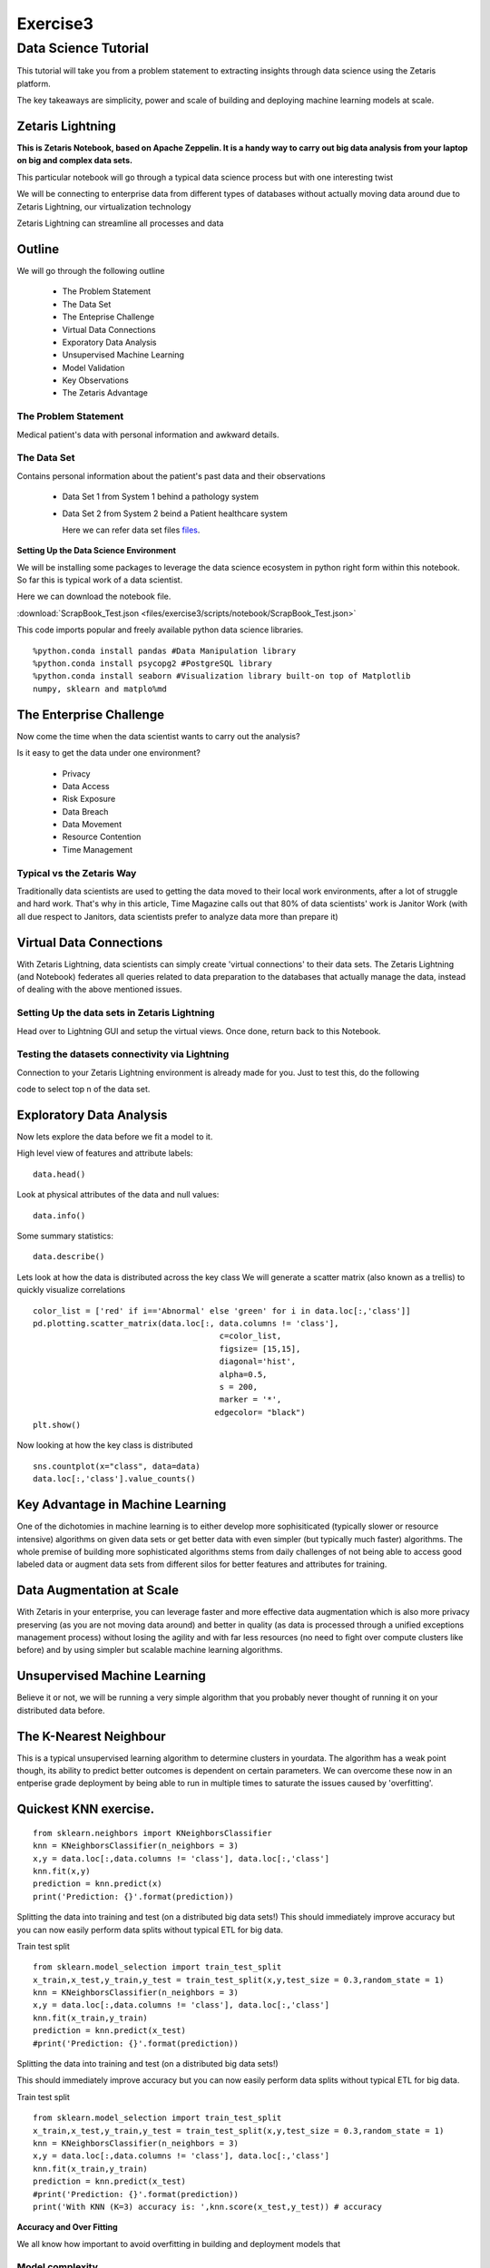 #####################
Exercise3
#####################

Data Science Tutorial
=======================

This tutorial will take you from a problem statement to extracting insights through data science using the Zetaris platform.

The key takeaways are simplicity, power and scale of building and deploying machine learning models at scale.


Zetaris Lightning
-------------------

**This is Zetaris Notebook, based on Apache Zeppelin. It is a handy way to carry out big data analysis from your laptop on big and complex data sets.**

This particular notebook will go through a typical data science process but with one interesting twist

We will be connecting to enterprise data from different types of databases without actually moving data around due to Zetaris Lightning, our virtualization technology

Zetaris Lightning can streamline all processes and data

Outline
---------

We will go through the following outline

 - The Problem Statement
 - The Data Set
 - The Enteprise Challenge
 - Virtual Data Connections
 - Exporatory Data Analysis
 - Unsupervised Machine Learning
 - Model Validation
 - Key Observations
 - The Zetaris Advantage

The Problem Statement
~~~~~~~~~~~~~~~~~~~~~~~~

Medical patient's data with personal information and awkward details.

The Data Set
~~~~~~~~~~~~

Contains personal information about the patient's past data and their observations

 - Data Set 1 from System 1 behind a pathology system

 - Data Set 2 from System 2 beind a Patient healthcare system

   Here we can refer data set files files_.
   
   .. _files: ./dataset/ 

**Setting Up the Data Science Environment**

We will be installing some packages to leverage the data science ecosystem in python right form within this notebook. So far this is typical work of a data scientist.

Here we can download the notebook file.

:download:`ScrapBook_Test.json <files/exercise3/scripts/notebook/ScrapBook_Test.json>`


This code imports popular and freely available python data science libraries.
::   
     
     %python.conda install pandas #Data Manipulation library
     %python.conda install psycopg2 #PostgreSQL library
     %python.conda install seaborn #Visualization library built-on top of Matplotlib
     numpy, sklearn and matplo%md

The Enterprise Challenge
--------------------------

Now come the time when the data scientist wants to carry out the analysis?

Is it easy to get the data under one environment?
   
    - Privacy
    - Data Access
    - Risk Exposure
    - Data Breach
    - Data Movement
    - Resource Contention
    - Time Management

Typical vs the Zetaris Way
~~~~~~~~~~~~~~~~~~~~~~~~~~
Traditionally data scientists are used to getting the data moved to their local work environments, after a lot of struggle and hard work. That's why in this article, Time Magazine calls out that 80% of data scientists' work is Janitor Work (with all due respect to Janitors, data scientists prefer to analyze data more than prepare it)

Virtual Data Connections
-------------------------

With Zetaris Lightning, data scientists can simply create 'virtual connections' to their data sets.
The Zetaris Lightning (and Notebook) federates all queries related to data preparation to the databases that actually manage the data, instead of dealing with the above mentioned issues.


Setting Up the data sets in Zetaris Lightning
~~~~~~~~~~~~~~~~~~~~~~~~~~~~~~~~~~~~~~~~~~~~~~~~~~

Head over to Lightning GUI and setup the virtual views. Once done, return back to this Notebook.


Testing the datasets connectivity via Lightning
~~~~~~~~~~~~~~~~~~~~~~~~~~~~~~~~~~~~~~~~~~~~~~~~~~

Connection to your Zetaris Lightning environment is already made for you. Just to test this, do the following

code to select top n of the data set.

Exploratory Data Analysis
------------------------------

Now lets explore the data before we fit a model to it.

High level view of features and attribute labels::

    data.head()

Look at physical attributes of the data and null values::

    data.info()

Some summary statistics::

    data.describe()

Lets look at how the data is distributed across the key class
We will generate a scatter matrix (also known as a trellis) to quickly visualize correlations
::
     
     color_list = ['red' if i=='Abnormal' else 'green' for i in data.loc[:,'class']]
     pd.plotting.scatter_matrix(data.loc[:, data.columns != 'class'],
                                            c=color_list,
                                            figsize= [15,15],
                                            diagonal='hist',
                                            alpha=0.5,
                                            s = 200,
                                            marker = '*',
                                           edgecolor= "black")
     plt.show()

Now looking at how the key class is distributed
::
    
    sns.countplot(x="class", data=data)
    data.loc[:,'class'].value_counts()


Key Advantage in Machine Learning
-----------------------------------

One of the dichotomies in machine learning is to either develop more sophisiticated (typically slower or resource intensive) algorithms on given data sets or get better data with even simpler (but typically much faster) algorithms. The whole premise of building more sophisticated algorithms stems from daily challenges of not being able to access good labeled data or augment data sets from different silos for better features and attributes for training.

Data Augmentation at Scale
------------------------------

With Zetaris in your enterprise, you can leverage faster and more effective data augmentation which is also more privacy preserving (as you are not moving data around) and better in quality (as data is processed through a unified exceptions management process) without losing the agility and with far less resources (no need to fight over compute clusters like before) and by using simpler but scalable machine learning algorithms.

Unsupervised Machine Learning
------------------------------------

Believe it or not, we will be running a very simple algorithm that you probably never thought of running it on your distributed data before.

The K-Nearest Neighbour
-----------------------------

This is a typical unsupervised learning algorithm to determine clusters in yourdata. The algorithm has a weak point though, its ability to predict better outcomes is dependent on certain parameters.
We can overcome these now in an entperise grade deployment by being able to run in multiple times to saturate the issues caused by 'overfitting'.

Quickest KNN exercise.
-------------------------
::
     
     from sklearn.neighbors import KNeighborsClassifier
     knn = KNeighborsClassifier(n_neighbors = 3)
     x,y = data.loc[:,data.columns != 'class'], data.loc[:,'class']
     knn.fit(x,y)
     prediction = knn.predict(x)
     print('Prediction: {}'.format(prediction))

Splitting the data into training and test (on a distributed big data sets!)
This should immediately improve accuracy but you can now easily perform data splits without typical ETL for big data.

Train test split
::
    
    from sklearn.model_selection import train_test_split
    x_train,x_test,y_train,y_test = train_test_split(x,y,test_size = 0.3,random_state = 1)
    knn = KNeighborsClassifier(n_neighbors = 3)
    x,y = data.loc[:,data.columns != 'class'], data.loc[:,'class']
    knn.fit(x_train,y_train)
    prediction = knn.predict(x_test)
    #print('Prediction: {}'.format(prediction))

Splitting the data into training and test (on a distributed big data sets!)

This should immediately improve accuracy but you can now easily perform data splits without typical ETL for big data.

Train test split
::
    
    from sklearn.model_selection import train_test_split
    x_train,x_test,y_train,y_test = train_test_split(x,y,test_size = 0.3,random_state = 1)
    knn = KNeighborsClassifier(n_neighbors = 3)
    x,y = data.loc[:,data.columns != 'class'], data.loc[:,'class']
    knn.fit(x_train,y_train)
    prediction = knn.predict(x_test)
    #print('Prediction: {}'.format(prediction))
    print('With KNN (K=3) accuracy is: ',knn.score(x_test,y_test)) # accuracy

**Accuracy and Over Fitting**

We all know how important to avoid overfitting in building and deployment models that

Model complexity
~~~~~~~~~~~~~~~~~~~~
::
    
    neig = np.arange(1, 25)
    train_accuracy = []
    test_accuracy = []

Loop over different values of k

::
    
    for i, k in enumerate(neig):
        # k from 1 to 25(exclude)
        knn = KNeighborsClassifier(n_neighbors=k)
        # Fit with knn
        knn.fit(x_train,y_train)
        #train accuracy
        train_accuracy.append(knn.score(x_train, y_train))
        # test accuracy
        test_accuracy.append(knn.score(x_test, y_test))

Plot::

    plt.figure(figsize=[13,8])
    plt.plot(neig, test_accuracy, label = 'Testing Accuracy')
    plt.plot(neig, train_accuracy, label = 'Training Accuracy')
    plt.legend()
    plt.title('-value VS Accuracy')
    plt.xlabel('Number of Neighbors')
    plt.ylabel('Accuracy')
    plt.xticks(neig)
    plt.savefig('graph.png')
    plt.show()
    print("Best accuracy is {} with K = {}".format(np.max(test_accuracy),1+test_accuracy.index(np.max(test_accuracy))))


**The Zetaris Advantage for Unsupervised Learning**

The Zetaris platform empowers data scientists to run algorithms on massively large, disjointed data sets. This includes incremental algorithms that take muliple passes over the same data set.
Data scientists benefit form the massive time saving they achieve from data peparation but also are able to run in constraints resources as well.

Supervised Learning
~~~~~~~~~~~~~~~~~~~~~~

Now we will train a supervised model, one that takes multiple passes over the data set before it is trained, the famous RandomForrests algorithm.

::
    
    from sklearn.metrics import classification_report, confusion_matrix
    from sklearn.ensemble import RandomForestClassifier
    x,y = data.loc[:,data.columns != 'class'], data.loc[:,'class']
    x_train,x_test,y_train,y_test = train_test_split(x,y,test_size = 0.3,random_state = 1)
    rf = RandomForestClassifier(random_state = 4)
    rf.fit(x_train,y_train)
    y_pred = rf.predict(x_test)
    cm = confusion_matrix(y_test,y_pred)
    print('Confusion matrix: \n',cm)
    print('Classification report: \n',classification_report(y_test,y_pred))

lets visualize the confusion matrix

::
    
    ns.heatmap(cm,annot=True,fmt="d")
    plt.show()


References

        - [Hidden Technical Debt in Machine Learning] (https://papers.nips.cc/paper/5656-hidden-technical-debt-in-machine-learning-systems.pdf)
        - [Janitor Work in Data Science](https://www.nytimes.com/2014/08/18/technology/for-big-data-scientists-hurdle-to-insights-is-janitor-work.html)


